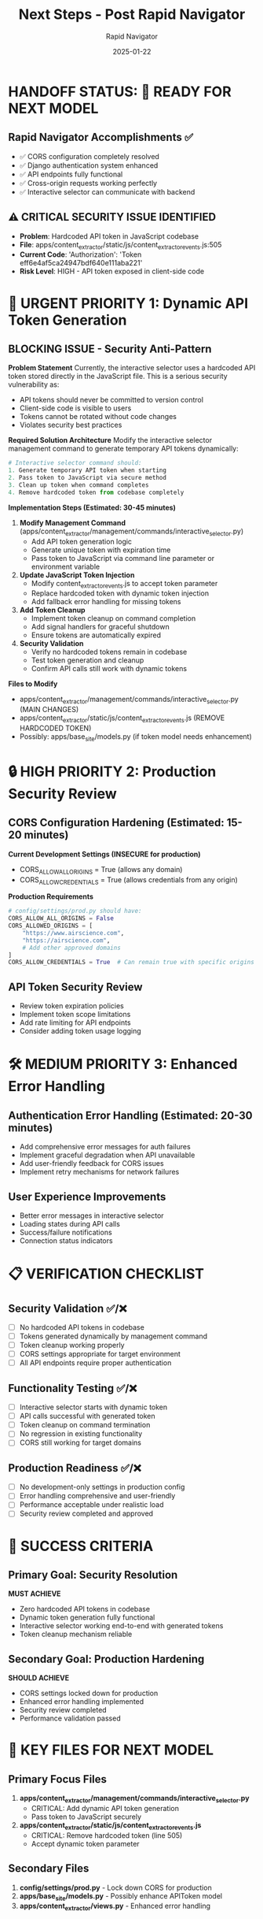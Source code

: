 #+TITLE: Next Steps - Post Rapid Navigator
#+AUTHOR: Rapid Navigator  
#+DATE: 2025-01-22
#+FILETAGS: :next-steps:security:api-token:cors:

* HANDOFF STATUS: 🎯 READY FOR NEXT MODEL

** Rapid Navigator Accomplishments ✅
- ✅ CORS configuration completely resolved
- ✅ Django authentication system enhanced  
- ✅ API endpoints fully functional
- ✅ Cross-origin requests working perfectly
- ✅ Interactive selector can communicate with backend

** ⚠️ CRITICAL SECURITY ISSUE IDENTIFIED
- **Problem**: Hardcoded API token in JavaScript codebase  
- **File**: apps/content_extractor/static/js/content_extractor_events.js:505
- **Current Code**: 'Authorization': 'Token eff6e4af5ca24947bdf640e111aba221'
- **Risk Level**: HIGH - API token exposed in client-side code

* 🚨 URGENT PRIORITY 1: Dynamic API Token Generation

** BLOCKING ISSUE - Security Anti-Pattern
***Problem Statement***
Currently, the interactive selector uses a hardcoded API token stored directly in the JavaScript file. This is a serious security vulnerability as:
- API tokens should never be committed to version control
- Client-side code is visible to users
- Tokens cannot be rotated without code changes
- Violates security best practices

***Required Solution Architecture***
Modify the interactive selector management command to generate temporary API tokens dynamically:

#+BEGIN_SRC python
# Interactive selector command should:
1. Generate temporary API token when starting
2. Pass token to JavaScript via secure method
3. Clean up token when command completes
4. Remove hardcoded token from codebase completely
#+END_SRC

***Implementation Steps (Estimated: 30-45 minutes)***
1. **Modify Management Command** (apps/content_extractor/management/commands/interactive_selector.py)
   - Add API token generation logic
   - Generate unique token with expiration time
   - Pass token to JavaScript via command line parameter or environment variable

2. **Update JavaScript Token Injection**
   - Modify content_extractor_events.js to accept token parameter
   - Replace hardcoded token with dynamic token injection
   - Add fallback error handling for missing tokens

3. **Add Token Cleanup**
   - Implement token cleanup on command completion
   - Add signal handlers for graceful shutdown
   - Ensure tokens are automatically expired

4. **Security Validation**
   - Verify no hardcoded tokens remain in codebase
   - Test token generation and cleanup
   - Confirm API calls still work with dynamic tokens

***Files to Modify***
- apps/content_extractor/management/commands/interactive_selector.py (MAIN CHANGES)
- apps/content_extractor/static/js/content_extractor_events.js (REMOVE HARDCODED TOKEN)
- Possibly: apps/base_site/models.py (if token model needs enhancement)

* 🔒 HIGH PRIORITY 2: Production Security Review  

** CORS Configuration Hardening (Estimated: 15-20 minutes)
***Current Development Settings (INSECURE for production)***
- CORS_ALLOW_ALL_ORIGINS = True (allows any domain)
- CORS_ALLOW_CREDENTIALS = True (allows credentials from any origin)

***Production Requirements***
#+BEGIN_SRC python
# config/settings/prod.py should have:
CORS_ALLOW_ALL_ORIGINS = False
CORS_ALLOWED_ORIGINS = [
    "https://www.airscience.com",
    "https://airscience.com", 
    # Add other approved domains
]
CORS_ALLOW_CREDENTIALS = True  # Can remain true with specific origins
#+END_SRC

** API Token Security Review
- Review token expiration policies
- Implement token scope limitations  
- Add rate limiting for API endpoints
- Consider adding token usage logging

* 🛠️ MEDIUM PRIORITY 3: Enhanced Error Handling

** Authentication Error Handling (Estimated: 20-30 minutes)
- Add comprehensive error messages for auth failures
- Implement graceful degradation when API unavailable
- Add user-friendly feedback for CORS issues
- Implement retry mechanisms for network failures

** User Experience Improvements  
- Better error messages in interactive selector
- Loading states during API calls
- Success/failure notifications
- Connection status indicators

* 📋 VERIFICATION CHECKLIST

** Security Validation ✅/❌
- [ ] No hardcoded API tokens in codebase
- [ ] Tokens generated dynamically by management command
- [ ] Token cleanup working properly
- [ ] CORS settings appropriate for target environment
- [ ] All API endpoints require proper authentication

** Functionality Testing ✅/❌ 
- [ ] Interactive selector starts with dynamic token
- [ ] API calls successful with generated token
- [ ] Token cleanup on command termination
- [ ] No regression in existing functionality
- [ ] CORS still working for target domains

** Production Readiness ✅/❌
- [ ] No development-only settings in production config
- [ ] Error handling comprehensive and user-friendly
- [ ] Performance acceptable under realistic load
- [ ] Security review completed and approved

* 🎯 SUCCESS CRITERIA

** Primary Goal: Security Resolution
***MUST ACHIEVE***
- Zero hardcoded API tokens in codebase  
- Dynamic token generation fully functional
- Interactive selector working end-to-end with generated tokens
- Token cleanup mechanism reliable

** Secondary Goal: Production Hardening
***SHOULD ACHIEVE***
- CORS settings locked down for production
- Enhanced error handling implemented
- Security review completed
- Performance validation passed

* 📁 KEY FILES FOR NEXT MODEL

** Primary Focus Files
1. **apps/content_extractor/management/commands/interactive_selector.py**
   - CRITICAL: Add dynamic API token generation
   - Pass token to JavaScript securely

2. **apps/content_extractor/static/js/content_extractor_events.js**  
   - CRITICAL: Remove hardcoded token (line 505)
   - Accept dynamic token parameter

** Secondary Files
3. **config/settings/prod.py** - Lock down CORS for production
4. **apps/base_site/models.py** - Possibly enhance APIToken model
5. **apps/content_extractor/views.py** - Enhanced error handling

* 🚀 READY FOR HANDOFF

** What's Working Perfectly ✅
- CORS completely resolved - no cross-origin blocking
- Django authentication system supports both session + API tokens
- API endpoints (save-configuration, get-site-configuration) fully functional
- Interactive selector communicates successfully with backend  
- All database integrations working (SiteConfiguration, FieldConfiguration)

** What Needs Immediate Attention ⚠️
- **SECURITY**: Remove hardcoded API token, implement dynamic generation
- **PRODUCTION**: Lock down CORS settings for production deployment
- **UX**: Enhanced error handling and user feedback

---

***Next Model: You have a fully functional system that just needs the security vulnerability fixed!*** 

The interactive selector is working end-to-end, CORS is resolved, and authentication is functional. Your only blocking issue is the hardcoded API token. Implement dynamic token generation and you'll have a production-ready system.

*Generated by: **Rapid Navigator***  
*Ready for: **Next Model (Security Enhancement Focus)*** 